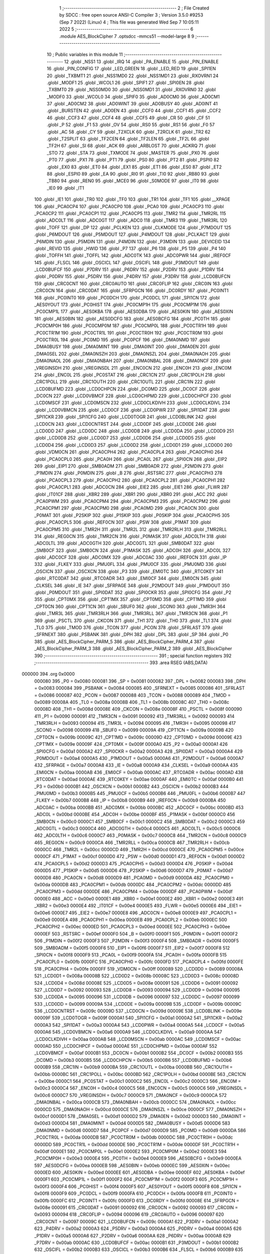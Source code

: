                                       1 ;--------------------------------------------------------
                                      2 ; File Created by SDCC : free open source ANSI-C Compiler
                                      3 ; Version 3.5.0 #9253 (Sep  7 2022) (Linux)
                                      4 ; This file was generated Wed Sep  7 10:05:11 2022
                                      5 ;--------------------------------------------------------
                                      6 	.module AES_BlockCipher
                                      7 	.optsdcc -mmcs51 --model-large
                                      8 	
                                      9 ;--------------------------------------------------------
                                     10 ; Public variables in this module
                                     11 ;--------------------------------------------------------
                                     12 	.globl _NSS1
                                     13 	.globl _IRQ
                                     14 	.globl _PA_ENABLE
                                     15 	.globl _PIN_ENABLE
                                     16 	.globl _PIN_CONFIG
                                     17 	.globl _LED_GREEN
                                     18 	.globl _LED_RED
                                     19 	.globl _SPI1EN
                                     20 	.globl _TXBMT1
                                     21 	.globl _NSS1MD0
                                     22 	.globl _NSS1MD1
                                     23 	.globl _RXOVRN1
                                     24 	.globl _MODF1
                                     25 	.globl _WCOL1
                                     26 	.globl _SPIF1
                                     27 	.globl _SPI0EN
                                     28 	.globl _TXBMT0
                                     29 	.globl _NSS0MD0
                                     30 	.globl _NSS0MD1
                                     31 	.globl _RXOVRN0
                                     32 	.globl _MODF0
                                     33 	.globl _WCOL0
                                     34 	.globl _SPIF0
                                     35 	.globl _AD0CM0
                                     36 	.globl _AD0CM1
                                     37 	.globl _AD0CM2
                                     38 	.globl _AD0WINT
                                     39 	.globl _AD0BUSY
                                     40 	.globl _AD0INT
                                     41 	.globl _BURSTEN
                                     42 	.globl _AD0EN
                                     43 	.globl _CCF0
                                     44 	.globl _CCF1
                                     45 	.globl _CCF2
                                     46 	.globl _CCF3
                                     47 	.globl _CCF4
                                     48 	.globl _CCF5
                                     49 	.globl _CR
                                     50 	.globl _CF
                                     51 	.globl _P
                                     52 	.globl _F1
                                     53 	.globl _OV
                                     54 	.globl _RS0
                                     55 	.globl _RS1
                                     56 	.globl _F0
                                     57 	.globl _AC
                                     58 	.globl _CY
                                     59 	.globl _T2XCLK
                                     60 	.globl _T2RCLK
                                     61 	.globl _TR2
                                     62 	.globl _T2SPLIT
                                     63 	.globl _TF2CEN
                                     64 	.globl _TF2LEN
                                     65 	.globl _TF2L
                                     66 	.globl _TF2H
                                     67 	.globl _SI
                                     68 	.globl _ACK
                                     69 	.globl _ARBLOST
                                     70 	.globl _ACKRQ
                                     71 	.globl _STO
                                     72 	.globl _STA
                                     73 	.globl _TXMODE
                                     74 	.globl _MASTER
                                     75 	.globl _PX0
                                     76 	.globl _PT0
                                     77 	.globl _PX1
                                     78 	.globl _PT1
                                     79 	.globl _PS0
                                     80 	.globl _PT2
                                     81 	.globl _PSPI0
                                     82 	.globl _EX0
                                     83 	.globl _ET0
                                     84 	.globl _EX1
                                     85 	.globl _ET1
                                     86 	.globl _ES0
                                     87 	.globl _ET2
                                     88 	.globl _ESPI0
                                     89 	.globl _EA
                                     90 	.globl _RI0
                                     91 	.globl _TI0
                                     92 	.globl _RB80
                                     93 	.globl _TB80
                                     94 	.globl _REN0
                                     95 	.globl _MCE0
                                     96 	.globl _S0MODE
                                     97 	.globl _IT0
                                     98 	.globl _IE0
                                     99 	.globl _IT1
                                    100 	.globl _IE1
                                    101 	.globl _TR0
                                    102 	.globl _TF0
                                    103 	.globl _TR1
                                    104 	.globl _TF1
                                    105 	.globl __XPAGE
                                    106 	.globl _PCA0CP4
                                    107 	.globl _PCA0CP0
                                    108 	.globl _PCA0
                                    109 	.globl _PCA0CP3
                                    110 	.globl _PCA0CP2
                                    111 	.globl _PCA0CP1
                                    112 	.globl _PCA0CP5
                                    113 	.globl _TMR2
                                    114 	.globl _TMR2RL
                                    115 	.globl _ADC0LT
                                    116 	.globl _ADC0GT
                                    117 	.globl _ADC0
                                    118 	.globl _TMR3
                                    119 	.globl _TMR3RL
                                    120 	.globl _TOFF
                                    121 	.globl _DP
                                    122 	.globl _PCLKEN
                                    123 	.globl _CLKMODE
                                    124 	.globl _P7MDOUT
                                    125 	.globl _P6MDOUT
                                    126 	.globl _P5MDOUT
                                    127 	.globl _P4MDOUT
                                    128 	.globl _PCLKACT
                                    129 	.globl _P6MDIN
                                    130 	.globl _P5MDIN
                                    131 	.globl _P4MDIN
                                    132 	.globl _P3MDIN
                                    133 	.globl _DEVICEID
                                    134 	.globl _REVID
                                    135 	.globl _HWID
                                    136 	.globl _P7
                                    137 	.globl _P6
                                    138 	.globl _P5
                                    139 	.globl _P4
                                    140 	.globl _TOFFH
                                    141 	.globl _TOFFL
                                    142 	.globl _ADC0TK
                                    143 	.globl _ADC0PWR
                                    144 	.globl _IREF0CF
                                    145 	.globl _FLSCL
                                    146 	.globl _OSCICL
                                    147 	.globl _OSCIFL
                                    148 	.globl _P3MDOUT
                                    149 	.globl _LCD0BUFCF
                                    150 	.globl _P7DRV
                                    151 	.globl _P6DRV
                                    152 	.globl _P2DRV
                                    153 	.globl _P1DRV
                                    154 	.globl _P0DRV
                                    155 	.globl _P5DRV
                                    156 	.globl _P4DRV
                                    157 	.globl _P3DRV
                                    158 	.globl _LCD0BUFCN
                                    159 	.globl _CRC0CNT
                                    160 	.globl _CRC0AUTO
                                    161 	.globl _CRC0FLIP
                                    162 	.globl _CRC0IN
                                    163 	.globl _CRC0CN
                                    164 	.globl _CRC0DAT
                                    165 	.globl _SFRPGCN
                                    166 	.globl _DC0RDY
                                    167 	.globl _PC0INT1
                                    168 	.globl _PC0INT0
                                    169 	.globl _PC0DCH
                                    170 	.globl _PC0DCL
                                    171 	.globl _SPI1CN
                                    172 	.globl _AES0YOUT
                                    173 	.globl _PC0HIST
                                    174 	.globl _PC0CMP1H
                                    175 	.globl _PC0CMP1M
                                    176 	.globl _PC0CMP1L
                                    177 	.globl _AES0KBA
                                    178 	.globl _AES0DBA
                                    179 	.globl _AES0KIN
                                    180 	.globl _AES0XIN
                                    181 	.globl _AES0BIN
                                    182 	.globl _AES0DCFG
                                    183 	.globl _AES0BCFG
                                    184 	.globl _PC0TH
                                    185 	.globl _PC0CMP0H
                                    186 	.globl _PC0CMP0M
                                    187 	.globl _PC0CMP0L
                                    188 	.globl _PC0CTR1H
                                    189 	.globl _PC0CTR1M
                                    190 	.globl _PC0CTR1L
                                    191 	.globl _PC0CTR0H
                                    192 	.globl _PC0CTR0M
                                    193 	.globl _PC0CTR0L
                                    194 	.globl _PC0MD
                                    195 	.globl _PC0PCF
                                    196 	.globl _DMA0NMD
                                    197 	.globl _DMA0BUSY
                                    198 	.globl _DMA0MINT
                                    199 	.globl _DMA0INT
                                    200 	.globl _DMA0EN
                                    201 	.globl _DMA0SEL
                                    202 	.globl _DMA0NSZH
                                    203 	.globl _DMA0NSZL
                                    204 	.globl _DMA0NAOH
                                    205 	.globl _DMA0NAOL
                                    206 	.globl _DMA0NBAH
                                    207 	.globl _DMA0NBAL
                                    208 	.globl _DMA0NCF
                                    209 	.globl _VREGINSDH
                                    210 	.globl _VREGINSDL
                                    211 	.globl _ENC0CN
                                    212 	.globl _ENC0H
                                    213 	.globl _ENC0M
                                    214 	.globl _ENC0L
                                    215 	.globl _PC0STAT
                                    216 	.globl _CRC1CN
                                    217 	.globl _CRC1POLH
                                    218 	.globl _CRC1POLL
                                    219 	.globl _CRC1OUTH
                                    220 	.globl _CRC1OUTL
                                    221 	.globl _CRC1IN
                                    222 	.globl _LCD0BUFMD
                                    223 	.globl _LCD0CHPCN
                                    224 	.globl _DC0MD
                                    225 	.globl _DC0CF
                                    226 	.globl _DC0CN
                                    227 	.globl _LCD0VBMCF
                                    228 	.globl _LCD0CHPMD
                                    229 	.globl _LCD0CHPCF
                                    230 	.globl _LCD0MSCF
                                    231 	.globl _LCD0MSCN
                                    232 	.globl _LCD0CLKDIVH
                                    233 	.globl _LCD0CLKDIVL
                                    234 	.globl _LCD0VBMCN
                                    235 	.globl _LCD0CF
                                    236 	.globl _LCD0PWR
                                    237 	.globl _SPI1DAT
                                    238 	.globl _SPI1CKR
                                    239 	.globl _SPI1CFG
                                    240 	.globl _LCD0TOGR
                                    241 	.globl _LCD0BLINK
                                    242 	.globl _LCD0CN
                                    243 	.globl _LCD0CNTRST
                                    244 	.globl _LCD0DF
                                    245 	.globl _LCD0DE
                                    246 	.globl _LCD0DD
                                    247 	.globl _LCD0DC
                                    248 	.globl _LCD0DB
                                    249 	.globl _LCD0DA
                                    250 	.globl _LCD0D9
                                    251 	.globl _LCD0D8
                                    252 	.globl _LCD0D7
                                    253 	.globl _LCD0D6
                                    254 	.globl _LCD0D5
                                    255 	.globl _LCD0D4
                                    256 	.globl _LCD0D3
                                    257 	.globl _LCD0D2
                                    258 	.globl _LCD0D1
                                    259 	.globl _LCD0D0
                                    260 	.globl _VDM0CN
                                    261 	.globl _PCA0CPH4
                                    262 	.globl _PCA0CPL4
                                    263 	.globl _PCA0CPH0
                                    264 	.globl _PCA0CPL0
                                    265 	.globl _PCA0H
                                    266 	.globl _PCA0L
                                    267 	.globl _SPI0CN
                                    268 	.globl _EIP2
                                    269 	.globl _EIP1
                                    270 	.globl _SMB0ADM
                                    271 	.globl _SMB0ADR
                                    272 	.globl _P2MDIN
                                    273 	.globl _P1MDIN
                                    274 	.globl _P0MDIN
                                    275 	.globl _B
                                    276 	.globl _RSTSRC
                                    277 	.globl _PCA0CPH3
                                    278 	.globl _PCA0CPL3
                                    279 	.globl _PCA0CPH2
                                    280 	.globl _PCA0CPL2
                                    281 	.globl _PCA0CPH1
                                    282 	.globl _PCA0CPL1
                                    283 	.globl _ADC0CN
                                    284 	.globl _EIE2
                                    285 	.globl _EIE1
                                    286 	.globl _FLWR
                                    287 	.globl _IT01CF
                                    288 	.globl _XBR2
                                    289 	.globl _XBR1
                                    290 	.globl _XBR0
                                    291 	.globl _ACC
                                    292 	.globl _PCA0PWM
                                    293 	.globl _PCA0CPM4
                                    294 	.globl _PCA0CPM3
                                    295 	.globl _PCA0CPM2
                                    296 	.globl _PCA0CPM1
                                    297 	.globl _PCA0CPM0
                                    298 	.globl _PCA0MD
                                    299 	.globl _PCA0CN
                                    300 	.globl _P0MAT
                                    301 	.globl _P2SKIP
                                    302 	.globl _P1SKIP
                                    303 	.globl _P0SKIP
                                    304 	.globl _PCA0CPH5
                                    305 	.globl _PCA0CPL5
                                    306 	.globl _REF0CN
                                    307 	.globl _PSW
                                    308 	.globl _P1MAT
                                    309 	.globl _PCA0CPM5
                                    310 	.globl _TMR2H
                                    311 	.globl _TMR2L
                                    312 	.globl _TMR2RLH
                                    313 	.globl _TMR2RLL
                                    314 	.globl _REG0CN
                                    315 	.globl _TMR2CN
                                    316 	.globl _P0MASK
                                    317 	.globl _ADC0LTH
                                    318 	.globl _ADC0LTL
                                    319 	.globl _ADC0GTH
                                    320 	.globl _ADC0GTL
                                    321 	.globl _SMB0DAT
                                    322 	.globl _SMB0CF
                                    323 	.globl _SMB0CN
                                    324 	.globl _P1MASK
                                    325 	.globl _ADC0H
                                    326 	.globl _ADC0L
                                    327 	.globl _ADC0CF
                                    328 	.globl _ADC0MX
                                    329 	.globl _ADC0AC
                                    330 	.globl _IREF0CN
                                    331 	.globl _IP
                                    332 	.globl _FLKEY
                                    333 	.globl _PMU0FL
                                    334 	.globl _PMU0CF
                                    335 	.globl _PMU0MD
                                    336 	.globl _OSCICN
                                    337 	.globl _OSCXCN
                                    338 	.globl _P3
                                    339 	.globl _EMI0TC
                                    340 	.globl _RTC0KEY
                                    341 	.globl _RTC0DAT
                                    342 	.globl _RTC0ADR
                                    343 	.globl _EMI0CF
                                    344 	.globl _EMI0CN
                                    345 	.globl _CLKSEL
                                    346 	.globl _IE
                                    347 	.globl _SFRPAGE
                                    348 	.globl _P2MDOUT
                                    349 	.globl _P1MDOUT
                                    350 	.globl _P0MDOUT
                                    351 	.globl _SPI0DAT
                                    352 	.globl _SPI0CKR
                                    353 	.globl _SPI0CFG
                                    354 	.globl _P2
                                    355 	.globl _CPT0MX
                                    356 	.globl _CPT1MX
                                    357 	.globl _CPT0MD
                                    358 	.globl _CPT1MD
                                    359 	.globl _CPT0CN
                                    360 	.globl _CPT1CN
                                    361 	.globl _SBUF0
                                    362 	.globl _SCON0
                                    363 	.globl _TMR3H
                                    364 	.globl _TMR3L
                                    365 	.globl _TMR3RLH
                                    366 	.globl _TMR3RLL
                                    367 	.globl _TMR3CN
                                    368 	.globl _P1
                                    369 	.globl _PSCTL
                                    370 	.globl _CKCON
                                    371 	.globl _TH1
                                    372 	.globl _TH0
                                    373 	.globl _TL1
                                    374 	.globl _TL0
                                    375 	.globl _TMOD
                                    376 	.globl _TCON
                                    377 	.globl _PCON
                                    378 	.globl _SFRLAST
                                    379 	.globl _SFRNEXT
                                    380 	.globl _PSBANK
                                    381 	.globl _DPH
                                    382 	.globl _DPL
                                    383 	.globl _SP
                                    384 	.globl _P0
                                    385 	.globl _AES_BlockCipher_PARM_5
                                    386 	.globl _AES_BlockCipher_PARM_4
                                    387 	.globl _AES_BlockCipher_PARM_3
                                    388 	.globl _AES_BlockCipher_PARM_2
                                    389 	.globl _AES_BlockCipher
                                    390 ;--------------------------------------------------------
                                    391 ; special function registers
                                    392 ;--------------------------------------------------------
                                    393 	.area RSEG    (ABS,DATA)
      000000                        394 	.org 0x0000
                           000080   395 _P0	=	0x0080
                           000081   396 _SP	=	0x0081
                           000082   397 _DPL	=	0x0082
                           000083   398 _DPH	=	0x0083
                           000084   399 _PSBANK	=	0x0084
                           000085   400 _SFRNEXT	=	0x0085
                           000086   401 _SFRLAST	=	0x0086
                           000087   402 _PCON	=	0x0087
                           000088   403 _TCON	=	0x0088
                           000089   404 _TMOD	=	0x0089
                           00008A   405 _TL0	=	0x008a
                           00008B   406 _TL1	=	0x008b
                           00008C   407 _TH0	=	0x008c
                           00008D   408 _TH1	=	0x008d
                           00008E   409 _CKCON	=	0x008e
                           00008F   410 _PSCTL	=	0x008f
                           000090   411 _P1	=	0x0090
                           000091   412 _TMR3CN	=	0x0091
                           000092   413 _TMR3RLL	=	0x0092
                           000093   414 _TMR3RLH	=	0x0093
                           000094   415 _TMR3L	=	0x0094
                           000095   416 _TMR3H	=	0x0095
                           000098   417 _SCON0	=	0x0098
                           000099   418 _SBUF0	=	0x0099
                           00009A   419 _CPT1CN	=	0x009a
                           00009B   420 _CPT0CN	=	0x009b
                           00009C   421 _CPT1MD	=	0x009c
                           00009D   422 _CPT0MD	=	0x009d
                           00009E   423 _CPT1MX	=	0x009e
                           00009F   424 _CPT0MX	=	0x009f
                           0000A0   425 _P2	=	0x00a0
                           0000A1   426 _SPI0CFG	=	0x00a1
                           0000A2   427 _SPI0CKR	=	0x00a2
                           0000A3   428 _SPI0DAT	=	0x00a3
                           0000A4   429 _P0MDOUT	=	0x00a4
                           0000A5   430 _P1MDOUT	=	0x00a5
                           0000A6   431 _P2MDOUT	=	0x00a6
                           0000A7   432 _SFRPAGE	=	0x00a7
                           0000A8   433 _IE	=	0x00a8
                           0000A9   434 _CLKSEL	=	0x00a9
                           0000AA   435 _EMI0CN	=	0x00aa
                           0000AB   436 _EMI0CF	=	0x00ab
                           0000AC   437 _RTC0ADR	=	0x00ac
                           0000AD   438 _RTC0DAT	=	0x00ad
                           0000AE   439 _RTC0KEY	=	0x00ae
                           0000AF   440 _EMI0TC	=	0x00af
                           0000B0   441 _P3	=	0x00b0
                           0000B1   442 _OSCXCN	=	0x00b1
                           0000B2   443 _OSCICN	=	0x00b2
                           0000B3   444 _PMU0MD	=	0x00b3
                           0000B5   445 _PMU0CF	=	0x00b5
                           0000B6   446 _PMU0FL	=	0x00b6
                           0000B7   447 _FLKEY	=	0x00b7
                           0000B8   448 _IP	=	0x00b8
                           0000B9   449 _IREF0CN	=	0x00b9
                           0000BA   450 _ADC0AC	=	0x00ba
                           0000BB   451 _ADC0MX	=	0x00bb
                           0000BC   452 _ADC0CF	=	0x00bc
                           0000BD   453 _ADC0L	=	0x00bd
                           0000BE   454 _ADC0H	=	0x00be
                           0000BF   455 _P1MASK	=	0x00bf
                           0000C0   456 _SMB0CN	=	0x00c0
                           0000C1   457 _SMB0CF	=	0x00c1
                           0000C2   458 _SMB0DAT	=	0x00c2
                           0000C3   459 _ADC0GTL	=	0x00c3
                           0000C4   460 _ADC0GTH	=	0x00c4
                           0000C5   461 _ADC0LTL	=	0x00c5
                           0000C6   462 _ADC0LTH	=	0x00c6
                           0000C7   463 _P0MASK	=	0x00c7
                           0000C8   464 _TMR2CN	=	0x00c8
                           0000C9   465 _REG0CN	=	0x00c9
                           0000CA   466 _TMR2RLL	=	0x00ca
                           0000CB   467 _TMR2RLH	=	0x00cb
                           0000CC   468 _TMR2L	=	0x00cc
                           0000CD   469 _TMR2H	=	0x00cd
                           0000CE   470 _PCA0CPM5	=	0x00ce
                           0000CF   471 _P1MAT	=	0x00cf
                           0000D0   472 _PSW	=	0x00d0
                           0000D1   473 _REF0CN	=	0x00d1
                           0000D2   474 _PCA0CPL5	=	0x00d2
                           0000D3   475 _PCA0CPH5	=	0x00d3
                           0000D4   476 _P0SKIP	=	0x00d4
                           0000D5   477 _P1SKIP	=	0x00d5
                           0000D6   478 _P2SKIP	=	0x00d6
                           0000D7   479 _P0MAT	=	0x00d7
                           0000D8   480 _PCA0CN	=	0x00d8
                           0000D9   481 _PCA0MD	=	0x00d9
                           0000DA   482 _PCA0CPM0	=	0x00da
                           0000DB   483 _PCA0CPM1	=	0x00db
                           0000DC   484 _PCA0CPM2	=	0x00dc
                           0000DD   485 _PCA0CPM3	=	0x00dd
                           0000DE   486 _PCA0CPM4	=	0x00de
                           0000DF   487 _PCA0PWM	=	0x00df
                           0000E0   488 _ACC	=	0x00e0
                           0000E1   489 _XBR0	=	0x00e1
                           0000E2   490 _XBR1	=	0x00e2
                           0000E3   491 _XBR2	=	0x00e3
                           0000E4   492 _IT01CF	=	0x00e4
                           0000E5   493 _FLWR	=	0x00e5
                           0000E6   494 _EIE1	=	0x00e6
                           0000E7   495 _EIE2	=	0x00e7
                           0000E8   496 _ADC0CN	=	0x00e8
                           0000E9   497 _PCA0CPL1	=	0x00e9
                           0000EA   498 _PCA0CPH1	=	0x00ea
                           0000EB   499 _PCA0CPL2	=	0x00eb
                           0000EC   500 _PCA0CPH2	=	0x00ec
                           0000ED   501 _PCA0CPL3	=	0x00ed
                           0000EE   502 _PCA0CPH3	=	0x00ee
                           0000EF   503 _RSTSRC	=	0x00ef
                           0000F0   504 _B	=	0x00f0
                           0000F1   505 _P0MDIN	=	0x00f1
                           0000F2   506 _P1MDIN	=	0x00f2
                           0000F3   507 _P2MDIN	=	0x00f3
                           0000F4   508 _SMB0ADR	=	0x00f4
                           0000F5   509 _SMB0ADM	=	0x00f5
                           0000F6   510 _EIP1	=	0x00f6
                           0000F7   511 _EIP2	=	0x00f7
                           0000F8   512 _SPI0CN	=	0x00f8
                           0000F9   513 _PCA0L	=	0x00f9
                           0000FA   514 _PCA0H	=	0x00fa
                           0000FB   515 _PCA0CPL0	=	0x00fb
                           0000FC   516 _PCA0CPH0	=	0x00fc
                           0000FD   517 _PCA0CPL4	=	0x00fd
                           0000FE   518 _PCA0CPH4	=	0x00fe
                           0000FF   519 _VDM0CN	=	0x00ff
                           000089   520 _LCD0D0	=	0x0089
                           00008A   521 _LCD0D1	=	0x008a
                           00008B   522 _LCD0D2	=	0x008b
                           00008C   523 _LCD0D3	=	0x008c
                           00008D   524 _LCD0D4	=	0x008d
                           00008E   525 _LCD0D5	=	0x008e
                           000091   526 _LCD0D6	=	0x0091
                           000092   527 _LCD0D7	=	0x0092
                           000093   528 _LCD0D8	=	0x0093
                           000094   529 _LCD0D9	=	0x0094
                           000095   530 _LCD0DA	=	0x0095
                           000096   531 _LCD0DB	=	0x0096
                           000097   532 _LCD0DC	=	0x0097
                           000099   533 _LCD0DD	=	0x0099
                           00009A   534 _LCD0DE	=	0x009a
                           00009B   535 _LCD0DF	=	0x009b
                           00009C   536 _LCD0CNTRST	=	0x009c
                           00009D   537 _LCD0CN	=	0x009d
                           00009E   538 _LCD0BLINK	=	0x009e
                           00009F   539 _LCD0TOGR	=	0x009f
                           0000A1   540 _SPI1CFG	=	0x00a1
                           0000A2   541 _SPI1CKR	=	0x00a2
                           0000A3   542 _SPI1DAT	=	0x00a3
                           0000A4   543 _LCD0PWR	=	0x00a4
                           0000A5   544 _LCD0CF	=	0x00a5
                           0000A6   545 _LCD0VBMCN	=	0x00a6
                           0000A9   546 _LCD0CLKDIVL	=	0x00a9
                           0000AA   547 _LCD0CLKDIVH	=	0x00aa
                           0000AB   548 _LCD0MSCN	=	0x00ab
                           0000AC   549 _LCD0MSCF	=	0x00ac
                           0000AD   550 _LCD0CHPCF	=	0x00ad
                           0000AE   551 _LCD0CHPMD	=	0x00ae
                           0000AF   552 _LCD0VBMCF	=	0x00af
                           0000B1   553 _DC0CN	=	0x00b1
                           0000B2   554 _DC0CF	=	0x00b2
                           0000B3   555 _DC0MD	=	0x00b3
                           0000B5   556 _LCD0CHPCN	=	0x00b5
                           0000B6   557 _LCD0BUFMD	=	0x00b6
                           0000B9   558 _CRC1IN	=	0x00b9
                           0000BA   559 _CRC1OUTL	=	0x00ba
                           0000BB   560 _CRC1OUTH	=	0x00bb
                           0000BC   561 _CRC1POLL	=	0x00bc
                           0000BD   562 _CRC1POLH	=	0x00bd
                           0000BE   563 _CRC1CN	=	0x00be
                           0000C1   564 _PC0STAT	=	0x00c1
                           0000C2   565 _ENC0L	=	0x00c2
                           0000C3   566 _ENC0M	=	0x00c3
                           0000C4   567 _ENC0H	=	0x00c4
                           0000C5   568 _ENC0CN	=	0x00c5
                           0000C6   569 _VREGINSDL	=	0x00c6
                           0000C7   570 _VREGINSDH	=	0x00c7
                           0000C9   571 _DMA0NCF	=	0x00c9
                           0000CA   572 _DMA0NBAL	=	0x00ca
                           0000CB   573 _DMA0NBAH	=	0x00cb
                           0000CC   574 _DMA0NAOL	=	0x00cc
                           0000CD   575 _DMA0NAOH	=	0x00cd
                           0000CE   576 _DMA0NSZL	=	0x00ce
                           0000CF   577 _DMA0NSZH	=	0x00cf
                           0000D1   578 _DMA0SEL	=	0x00d1
                           0000D2   579 _DMA0EN	=	0x00d2
                           0000D3   580 _DMA0INT	=	0x00d3
                           0000D4   581 _DMA0MINT	=	0x00d4
                           0000D5   582 _DMA0BUSY	=	0x00d5
                           0000D6   583 _DMA0NMD	=	0x00d6
                           0000D7   584 _PC0PCF	=	0x00d7
                           0000D9   585 _PC0MD	=	0x00d9
                           0000DA   586 _PC0CTR0L	=	0x00da
                           0000DB   587 _PC0CTR0M	=	0x00db
                           0000DC   588 _PC0CTR0H	=	0x00dc
                           0000DD   589 _PC0CTR1L	=	0x00dd
                           0000DE   590 _PC0CTR1M	=	0x00de
                           0000DF   591 _PC0CTR1H	=	0x00df
                           0000E1   592 _PC0CMP0L	=	0x00e1
                           0000E2   593 _PC0CMP0M	=	0x00e2
                           0000E3   594 _PC0CMP0H	=	0x00e3
                           0000E4   595 _PC0TH	=	0x00e4
                           0000E9   596 _AES0BCFG	=	0x00e9
                           0000EA   597 _AES0DCFG	=	0x00ea
                           0000EB   598 _AES0BIN	=	0x00eb
                           0000EC   599 _AES0XIN	=	0x00ec
                           0000ED   600 _AES0KIN	=	0x00ed
                           0000EE   601 _AES0DBA	=	0x00ee
                           0000EF   602 _AES0KBA	=	0x00ef
                           0000F1   603 _PC0CMP1L	=	0x00f1
                           0000F2   604 _PC0CMP1M	=	0x00f2
                           0000F3   605 _PC0CMP1H	=	0x00f3
                           0000F4   606 _PC0HIST	=	0x00f4
                           0000F5   607 _AES0YOUT	=	0x00f5
                           0000F8   608 _SPI1CN	=	0x00f8
                           0000F9   609 _PC0DCL	=	0x00f9
                           0000FA   610 _PC0DCH	=	0x00fa
                           0000FB   611 _PC0INT0	=	0x00fb
                           0000FC   612 _PC0INT1	=	0x00fc
                           0000FD   613 _DC0RDY	=	0x00fd
                           00008E   614 _SFRPGCN	=	0x008e
                           000091   615 _CRC0DAT	=	0x0091
                           000092   616 _CRC0CN	=	0x0092
                           000093   617 _CRC0IN	=	0x0093
                           000094   618 _CRC0FLIP	=	0x0094
                           000096   619 _CRC0AUTO	=	0x0096
                           000097   620 _CRC0CNT	=	0x0097
                           00009C   621 _LCD0BUFCN	=	0x009c
                           0000A1   622 _P3DRV	=	0x00a1
                           0000A2   623 _P4DRV	=	0x00a2
                           0000A3   624 _P5DRV	=	0x00a3
                           0000A4   625 _P0DRV	=	0x00a4
                           0000A5   626 _P1DRV	=	0x00a5
                           0000A6   627 _P2DRV	=	0x00a6
                           0000AA   628 _P6DRV	=	0x00aa
                           0000AB   629 _P7DRV	=	0x00ab
                           0000AC   630 _LCD0BUFCF	=	0x00ac
                           0000B1   631 _P3MDOUT	=	0x00b1
                           0000B2   632 _OSCIFL	=	0x00b2
                           0000B3   633 _OSCICL	=	0x00b3
                           0000B6   634 _FLSCL	=	0x00b6
                           0000B9   635 _IREF0CF	=	0x00b9
                           0000BB   636 _ADC0PWR	=	0x00bb
                           0000BC   637 _ADC0TK	=	0x00bc
                           0000BD   638 _TOFFL	=	0x00bd
                           0000BE   639 _TOFFH	=	0x00be
                           0000D9   640 _P4	=	0x00d9
                           0000DA   641 _P5	=	0x00da
                           0000DB   642 _P6	=	0x00db
                           0000DC   643 _P7	=	0x00dc
                           0000E9   644 _HWID	=	0x00e9
                           0000EA   645 _REVID	=	0x00ea
                           0000EB   646 _DEVICEID	=	0x00eb
                           0000F1   647 _P3MDIN	=	0x00f1
                           0000F2   648 _P4MDIN	=	0x00f2
                           0000F3   649 _P5MDIN	=	0x00f3
                           0000F4   650 _P6MDIN	=	0x00f4
                           0000F5   651 _PCLKACT	=	0x00f5
                           0000F9   652 _P4MDOUT	=	0x00f9
                           0000FA   653 _P5MDOUT	=	0x00fa
                           0000FB   654 _P6MDOUT	=	0x00fb
                           0000FC   655 _P7MDOUT	=	0x00fc
                           0000FD   656 _CLKMODE	=	0x00fd
                           0000FE   657 _PCLKEN	=	0x00fe
                           008382   658 _DP	=	0x8382
                           008685   659 _TOFF	=	0x8685
                           009392   660 _TMR3RL	=	0x9392
                           009594   661 _TMR3	=	0x9594
                           00BEBD   662 _ADC0	=	0xbebd
                           00C4C3   663 _ADC0GT	=	0xc4c3
                           00C6C5   664 _ADC0LT	=	0xc6c5
                           00CBCA   665 _TMR2RL	=	0xcbca
                           00CDCC   666 _TMR2	=	0xcdcc
                           00D3D2   667 _PCA0CP5	=	0xd3d2
                           00EAE9   668 _PCA0CP1	=	0xeae9
                           00ECEB   669 _PCA0CP2	=	0xeceb
                           00EEED   670 _PCA0CP3	=	0xeeed
                           00FAF9   671 _PCA0	=	0xfaf9
                           00FCFB   672 _PCA0CP0	=	0xfcfb
                           00FEFD   673 _PCA0CP4	=	0xfefd
                           0000AA   674 __XPAGE	=	0x00aa
                                    675 ;--------------------------------------------------------
                                    676 ; special function bits
                                    677 ;--------------------------------------------------------
                                    678 	.area RSEG    (ABS,DATA)
      000000                        679 	.org 0x0000
                           00008F   680 _TF1	=	0x008f
                           00008E   681 _TR1	=	0x008e
                           00008D   682 _TF0	=	0x008d
                           00008C   683 _TR0	=	0x008c
                           00008B   684 _IE1	=	0x008b
                           00008A   685 _IT1	=	0x008a
                           000089   686 _IE0	=	0x0089
                           000088   687 _IT0	=	0x0088
                           00009F   688 _S0MODE	=	0x009f
                           00009D   689 _MCE0	=	0x009d
                           00009C   690 _REN0	=	0x009c
                           00009B   691 _TB80	=	0x009b
                           00009A   692 _RB80	=	0x009a
                           000099   693 _TI0	=	0x0099
                           000098   694 _RI0	=	0x0098
                           0000AF   695 _EA	=	0x00af
                           0000AE   696 _ESPI0	=	0x00ae
                           0000AD   697 _ET2	=	0x00ad
                           0000AC   698 _ES0	=	0x00ac
                           0000AB   699 _ET1	=	0x00ab
                           0000AA   700 _EX1	=	0x00aa
                           0000A9   701 _ET0	=	0x00a9
                           0000A8   702 _EX0	=	0x00a8
                           0000BE   703 _PSPI0	=	0x00be
                           0000BD   704 _PT2	=	0x00bd
                           0000BC   705 _PS0	=	0x00bc
                           0000BB   706 _PT1	=	0x00bb
                           0000BA   707 _PX1	=	0x00ba
                           0000B9   708 _PT0	=	0x00b9
                           0000B8   709 _PX0	=	0x00b8
                           0000C7   710 _MASTER	=	0x00c7
                           0000C6   711 _TXMODE	=	0x00c6
                           0000C5   712 _STA	=	0x00c5
                           0000C4   713 _STO	=	0x00c4
                           0000C3   714 _ACKRQ	=	0x00c3
                           0000C2   715 _ARBLOST	=	0x00c2
                           0000C1   716 _ACK	=	0x00c1
                           0000C0   717 _SI	=	0x00c0
                           0000CF   718 _TF2H	=	0x00cf
                           0000CE   719 _TF2L	=	0x00ce
                           0000CD   720 _TF2LEN	=	0x00cd
                           0000CC   721 _TF2CEN	=	0x00cc
                           0000CB   722 _T2SPLIT	=	0x00cb
                           0000CA   723 _TR2	=	0x00ca
                           0000C9   724 _T2RCLK	=	0x00c9
                           0000C8   725 _T2XCLK	=	0x00c8
                           0000D7   726 _CY	=	0x00d7
                           0000D6   727 _AC	=	0x00d6
                           0000D5   728 _F0	=	0x00d5
                           0000D4   729 _RS1	=	0x00d4
                           0000D3   730 _RS0	=	0x00d3
                           0000D2   731 _OV	=	0x00d2
                           0000D1   732 _F1	=	0x00d1
                           0000D0   733 _P	=	0x00d0
                           0000DF   734 _CF	=	0x00df
                           0000DE   735 _CR	=	0x00de
                           0000DD   736 _CCF5	=	0x00dd
                           0000DC   737 _CCF4	=	0x00dc
                           0000DB   738 _CCF3	=	0x00db
                           0000DA   739 _CCF2	=	0x00da
                           0000D9   740 _CCF1	=	0x00d9
                           0000D8   741 _CCF0	=	0x00d8
                           0000EF   742 _AD0EN	=	0x00ef
                           0000EE   743 _BURSTEN	=	0x00ee
                           0000ED   744 _AD0INT	=	0x00ed
                           0000EC   745 _AD0BUSY	=	0x00ec
                           0000EB   746 _AD0WINT	=	0x00eb
                           0000EA   747 _AD0CM2	=	0x00ea
                           0000E9   748 _AD0CM1	=	0x00e9
                           0000E8   749 _AD0CM0	=	0x00e8
                           0000FF   750 _SPIF0	=	0x00ff
                           0000FE   751 _WCOL0	=	0x00fe
                           0000FD   752 _MODF0	=	0x00fd
                           0000FC   753 _RXOVRN0	=	0x00fc
                           0000FB   754 _NSS0MD1	=	0x00fb
                           0000FA   755 _NSS0MD0	=	0x00fa
                           0000F9   756 _TXBMT0	=	0x00f9
                           0000F8   757 _SPI0EN	=	0x00f8
                           0000FF   758 _SPIF1	=	0x00ff
                           0000FE   759 _WCOL1	=	0x00fe
                           0000FD   760 _MODF1	=	0x00fd
                           0000FC   761 _RXOVRN1	=	0x00fc
                           0000FB   762 _NSS1MD1	=	0x00fb
                           0000FA   763 _NSS1MD0	=	0x00fa
                           0000F9   764 _TXBMT1	=	0x00f9
                           0000F8   765 _SPI1EN	=	0x00f8
                           0000B6   766 _LED_RED	=	0x00b6
                           0000B7   767 _LED_GREEN	=	0x00b7
                           000082   768 _PIN_CONFIG	=	0x0082
                           000083   769 _PIN_ENABLE	=	0x0083
                           0000A5   770 _PA_ENABLE	=	0x00a5
                           000081   771 _IRQ	=	0x0081
                           0000A3   772 _NSS1	=	0x00a3
                                    773 ;--------------------------------------------------------
                                    774 ; overlayable register banks
                                    775 ;--------------------------------------------------------
                                    776 	.area REG_BANK_0	(REL,OVR,DATA)
      000000                        777 	.ds 8
                                    778 ;--------------------------------------------------------
                                    779 ; internal ram data
                                    780 ;--------------------------------------------------------
                                    781 	.area DSEG    (DATA)
                                    782 ;--------------------------------------------------------
                                    783 ; overlayable items in internal ram 
                                    784 ;--------------------------------------------------------
                                    785 ;--------------------------------------------------------
                                    786 ; indirectly addressable internal ram data
                                    787 ;--------------------------------------------------------
                                    788 	.area ISEG    (DATA)
                                    789 ;--------------------------------------------------------
                                    790 ; absolute internal ram data
                                    791 ;--------------------------------------------------------
                                    792 	.area IABS    (ABS,DATA)
                                    793 	.area IABS    (ABS,DATA)
                                    794 ;--------------------------------------------------------
                                    795 ; bit data
                                    796 ;--------------------------------------------------------
                                    797 	.area BSEG    (BIT)
                                    798 ;--------------------------------------------------------
                                    799 ; paged external ram data
                                    800 ;--------------------------------------------------------
                                    801 	.area PSEG    (PAG,XDATA)
                                    802 ;--------------------------------------------------------
                                    803 ; external ram data
                                    804 ;--------------------------------------------------------
                                    805 	.area XSEG    (XDATA)
      00063D                        806 _AES_BlockCipher_PARM_2:
      00063D                        807 	.ds 2
      00063F                        808 _AES_BlockCipher_PARM_3:
      00063F                        809 	.ds 2
      000641                        810 _AES_BlockCipher_PARM_4:
      000641                        811 	.ds 2
      000643                        812 _AES_BlockCipher_PARM_5:
      000643                        813 	.ds 2
      000645                        814 _AES_BlockCipher_operation_1_130:
      000645                        815 	.ds 1
      000646                        816 _AES_BlockCipher_length_1_131:
      000646                        817 	.ds 2
      000648                        818 _AES_BlockCipher_addr_1_131:
      000648                        819 	.ds 2
                                    820 ;--------------------------------------------------------
                                    821 ; absolute external ram data
                                    822 ;--------------------------------------------------------
                                    823 	.area XABS    (ABS,XDATA)
                                    824 ;--------------------------------------------------------
                                    825 ; external initialized ram data
                                    826 ;--------------------------------------------------------
                                    827 	.area XISEG   (XDATA)
                                    828 	.area HOME    (CODE)
                                    829 	.area GSINIT0 (CODE)
                                    830 	.area GSINIT1 (CODE)
                                    831 	.area GSINIT2 (CODE)
                                    832 	.area GSINIT3 (CODE)
                                    833 	.area GSINIT4 (CODE)
                                    834 	.area GSINIT5 (CODE)
                                    835 	.area GSINIT  (CODE)
                                    836 	.area GSFINAL (CODE)
                                    837 	.area CSEG    (CODE)
                                    838 ;--------------------------------------------------------
                                    839 ; global & static initialisations
                                    840 ;--------------------------------------------------------
                                    841 	.area HOME    (CODE)
                                    842 	.area GSINIT  (CODE)
                                    843 	.area GSFINAL (CODE)
                                    844 	.area GSINIT  (CODE)
                                    845 ;--------------------------------------------------------
                                    846 ; Home
                                    847 ;--------------------------------------------------------
                                    848 	.area HOME    (CODE)
                                    849 	.area HOME    (CODE)
                                    850 ;--------------------------------------------------------
                                    851 ; code
                                    852 ;--------------------------------------------------------
                                    853 	.area CSEG    (CODE)
                                    854 ;------------------------------------------------------------
                                    855 ;Allocation info for local variables in function 'AES_BlockCipher'
                                    856 ;------------------------------------------------------------
                                    857 ;plainText                 Allocated with name '_AES_BlockCipher_PARM_2'
                                    858 ;cipherText                Allocated with name '_AES_BlockCipher_PARM_3'
                                    859 ;key                       Allocated with name '_AES_BlockCipher_PARM_4'
                                    860 ;blocks                    Allocated with name '_AES_BlockCipher_PARM_5'
                                    861 ;operation                 Allocated with name '_AES_BlockCipher_operation_1_130'
                                    862 ;length                    Allocated with name '_AES_BlockCipher_length_1_131'
                                    863 ;addr                      Allocated with name '_AES_BlockCipher_addr_1_131'
                                    864 ;keyLength                 Allocated with name '_AES_BlockCipher_keyLength_1_131'
                                    865 ;------------------------------------------------------------
                                    866 ;	radio/AES/AES_BlockCipher.c:90: AES_BLOCK_CIPHER_STATUS AES_BlockCipher (AES_BLOCK_CIPHER_OPERATION operation,
                                    867 ;	-----------------------------------------
                                    868 ;	 function AES_BlockCipher
                                    869 ;	-----------------------------------------
      005D3E                        870 _AES_BlockCipher:
                           000007   871 	ar7 = 0x07
                           000006   872 	ar6 = 0x06
                           000005   873 	ar5 = 0x05
                           000004   874 	ar4 = 0x04
                           000003   875 	ar3 = 0x03
                           000002   876 	ar2 = 0x02
                           000001   877 	ar1 = 0x01
                           000000   878 	ar0 = 0x00
      005D3E E5 82            [12]  879 	mov	a,dpl
      005D40 90 06 45         [24]  880 	mov	dptr,#_AES_BlockCipher_operation_1_130
      005D43 F0               [24]  881 	movx	@dptr,a
                                    882 ;	radio/AES/AES_BlockCipher.c:103: if((operation == DECRYPTION_UNDEFINED)||(operation >= ENCRYPTION_UNDEFINED))
      005D44 E0               [24]  883 	movx	a,@dptr
      005D45 FF               [12]  884 	mov	r7,a
      005D46 BF 03 02         [24]  885 	cjne	r7,#0x03,00130$
      005D49 80 05            [24]  886 	sjmp	00101$
      005D4B                        887 00130$:
      005D4B BF 07 00         [24]  888 	cjne	r7,#0x07,00131$
      005D4E                        889 00131$:
      005D4E 40 04            [24]  890 	jc	00102$
      005D50                        891 00101$:
                                    892 ;	radio/AES/AES_BlockCipher.c:105: return ERROR_INVALID_PARAMETER;
      005D50 75 82 01         [24]  893 	mov	dpl,#0x01
      005D53 22               [24]  894 	ret
      005D54                        895 00102$:
                                    896 ;	radio/AES/AES_BlockCipher.c:110: keyLength = (((operation & 0x03) + 2) << 3);
      005D54 74 03            [12]  897 	mov	a,#0x03
      005D56 5F               [12]  898 	anl	a,r7
      005D57 24 02            [12]  899 	add	a,#0x02
      005D59 C4               [12]  900 	swap	a
      005D5A 03               [12]  901 	rr	a
      005D5B 54 F8            [12]  902 	anl	a,#0xF8
      005D5D FE               [12]  903 	mov	r6,a
                                    904 ;	radio/AES/AES_BlockCipher.c:114: length.U16 = (blocks << 4);
      005D5E 90 06 43         [24]  905 	mov	dptr,#_AES_BlockCipher_PARM_5
      005D61 E0               [24]  906 	movx	a,@dptr
      005D62 FC               [12]  907 	mov	r4,a
      005D63 A3               [24]  908 	inc	dptr
      005D64 E0               [24]  909 	movx	a,@dptr
      005D65 C4               [12]  910 	swap	a
      005D66 54 F0            [12]  911 	anl	a,#0xF0
      005D68 CC               [12]  912 	xch	a,r4
      005D69 C4               [12]  913 	swap	a
      005D6A CC               [12]  914 	xch	a,r4
      005D6B 6C               [12]  915 	xrl	a,r4
      005D6C CC               [12]  916 	xch	a,r4
      005D6D 54 F0            [12]  917 	anl	a,#0xF0
      005D6F CC               [12]  918 	xch	a,r4
      005D70 6C               [12]  919 	xrl	a,r4
      005D71 FD               [12]  920 	mov	r5,a
      005D72 90 06 46         [24]  921 	mov	dptr,#_AES_BlockCipher_length_1_131
      005D75 EC               [12]  922 	mov	a,r4
      005D76 F0               [24]  923 	movx	@dptr,a
      005D77 ED               [12]  924 	mov	a,r5
      005D78 A3               [24]  925 	inc	dptr
      005D79 F0               [24]  926 	movx	@dptr,a
                                    927 ;	radio/AES/AES_BlockCipher.c:116: SFRPAGE = DPPE_PAGE;
      005D7A 75 A7 02         [24]  928 	mov	_SFRPAGE,#0x02
                                    929 ;	radio/AES/AES_BlockCipher.c:118: AES0BCFG = 0x00;                    // Disable for now
      005D7D 75 E9 00         [24]  930 	mov	_AES0BCFG,#0x00
                                    931 ;	radio/AES/AES_BlockCipher.c:119: AES0DCFG = 0x00;                    // Disable for now
      005D80 75 EA 00         [24]  932 	mov	_AES0DCFG,#0x00
                                    933 ;	radio/AES/AES_BlockCipher.c:122: DMA0EN &= ~AES0_KBY_MASK;
      005D83 AD D2            [24]  934 	mov	r5,_DMA0EN
      005D85 74 A7            [12]  935 	mov	a,#0xA7
      005D87 5D               [12]  936 	anl	a,r5
      005D88 F5 D2            [12]  937 	mov	_DMA0EN,a
                                    938 ;	radio/AES/AES_BlockCipher.c:128: DMA0SEL = AES0KIN_CHANNEL;
      005D8A 75 D1 03         [24]  939 	mov	_DMA0SEL,#0x03
                                    940 ;	radio/AES/AES_BlockCipher.c:129: DMA0NCF = AES0KIN_PERIPHERAL_REQUEST;
      005D8D 75 C9 05         [24]  941 	mov	_DMA0NCF,#0x05
                                    942 ;	radio/AES/AES_BlockCipher.c:130: DMA0NMD = WRAPPING;
      005D90 75 D6 01         [24]  943 	mov	_DMA0NMD,#0x01
                                    944 ;	radio/AES/AES_BlockCipher.c:131: addr.U16 = (U16)(key);
      005D93 90 06 41         [24]  945 	mov	dptr,#_AES_BlockCipher_PARM_4
      005D96 E0               [24]  946 	movx	a,@dptr
      005D97 FC               [12]  947 	mov	r4,a
      005D98 A3               [24]  948 	inc	dptr
      005D99 E0               [24]  949 	movx	a,@dptr
      005D9A FD               [12]  950 	mov	r5,a
      005D9B 90 06 48         [24]  951 	mov	dptr,#_AES_BlockCipher_addr_1_131
      005D9E EC               [12]  952 	mov	a,r4
      005D9F F0               [24]  953 	movx	@dptr,a
      005DA0 ED               [12]  954 	mov	a,r5
      005DA1 A3               [24]  955 	inc	dptr
      005DA2 F0               [24]  956 	movx	@dptr,a
                                    957 ;	radio/AES/AES_BlockCipher.c:132: DMA0NBAL = addr.U8[LSB];
      005DA3 90 06 48         [24]  958 	mov	dptr,#_AES_BlockCipher_addr_1_131
      005DA6 E0               [24]  959 	movx	a,@dptr
      005DA7 F5 CA            [12]  960 	mov	_DMA0NBAL,a
                                    961 ;	radio/AES/AES_BlockCipher.c:133: DMA0NBAH = addr.U8[MSB];
      005DA9 90 06 49         [24]  962 	mov	dptr,#(_AES_BlockCipher_addr_1_131 + 0x0001)
      005DAC E0               [24]  963 	movx	a,@dptr
      005DAD F5 CB            [12]  964 	mov	_DMA0NBAH,a
                                    965 ;	radio/AES/AES_BlockCipher.c:134: DMA0NSZH = 0;
      005DAF 75 CF 00         [24]  966 	mov	_DMA0NSZH,#0x00
                                    967 ;	radio/AES/AES_BlockCipher.c:135: DMA0NSZL = keyLength;
      005DB2 8E CE            [24]  968 	mov	_DMA0NSZL,r6
                                    969 ;	radio/AES/AES_BlockCipher.c:136: DMA0NAOL = 0;
                                    970 ;	radio/AES/AES_BlockCipher.c:137: DMA0NAOH = 0;
                                    971 ;	radio/AES/AES_BlockCipher.c:142: if(operation & ENCRYPTION_MODE)
      005DB4 E4               [12]  972 	clr	a
      005DB5 F5 CC            [12]  973 	mov	_DMA0NAOL,a
      005DB7 F5 CD            [12]  974 	mov	_DMA0NAOH,a
      005DB9 EF               [12]  975 	mov	a,r7
      005DBA 30 E2 12         [24]  976 	jnb	acc.2,00106$
                                    977 ;	radio/AES/AES_BlockCipher.c:143: addr.U16 = (U16)(plainText);
      005DBD 90 06 3D         [24]  978 	mov	dptr,#_AES_BlockCipher_PARM_2
      005DC0 E0               [24]  979 	movx	a,@dptr
      005DC1 FD               [12]  980 	mov	r5,a
      005DC2 A3               [24]  981 	inc	dptr
      005DC3 E0               [24]  982 	movx	a,@dptr
      005DC4 FE               [12]  983 	mov	r6,a
      005DC5 90 06 48         [24]  984 	mov	dptr,#_AES_BlockCipher_addr_1_131
      005DC8 ED               [12]  985 	mov	a,r5
      005DC9 F0               [24]  986 	movx	@dptr,a
      005DCA EE               [12]  987 	mov	a,r6
      005DCB A3               [24]  988 	inc	dptr
      005DCC F0               [24]  989 	movx	@dptr,a
      005DCD 80 10            [24]  990 	sjmp	00107$
      005DCF                        991 00106$:
                                    992 ;	radio/AES/AES_BlockCipher.c:145: addr.U16 = (U16)(cipherText);
      005DCF 90 06 3F         [24]  993 	mov	dptr,#_AES_BlockCipher_PARM_3
      005DD2 E0               [24]  994 	movx	a,@dptr
      005DD3 FD               [12]  995 	mov	r5,a
      005DD4 A3               [24]  996 	inc	dptr
      005DD5 E0               [24]  997 	movx	a,@dptr
      005DD6 FE               [12]  998 	mov	r6,a
      005DD7 90 06 48         [24]  999 	mov	dptr,#_AES_BlockCipher_addr_1_131
      005DDA ED               [12] 1000 	mov	a,r5
      005DDB F0               [24] 1001 	movx	@dptr,a
      005DDC EE               [12] 1002 	mov	a,r6
      005DDD A3               [24] 1003 	inc	dptr
      005DDE F0               [24] 1004 	movx	@dptr,a
      005DDF                       1005 00107$:
                                   1006 ;	radio/AES/AES_BlockCipher.c:152: DMA0SEL = AES0BIN_CHANNEL;
      005DDF 75 D1 04         [24] 1007 	mov	_DMA0SEL,#0x04
                                   1008 ;	radio/AES/AES_BlockCipher.c:153: DMA0NCF = AES0BIN_PERIPHERAL_REQUEST;
      005DE2 75 C9 06         [24] 1009 	mov	_DMA0NCF,#0x06
                                   1010 ;	radio/AES/AES_BlockCipher.c:154: DMA0NMD = NO_WRAPPING;
      005DE5 75 D6 00         [24] 1011 	mov	_DMA0NMD,#0x00
                                   1012 ;	radio/AES/AES_BlockCipher.c:155: DMA0NBAL = addr.U8[LSB];
      005DE8 90 06 48         [24] 1013 	mov	dptr,#_AES_BlockCipher_addr_1_131
      005DEB E0               [24] 1014 	movx	a,@dptr
      005DEC F5 CA            [12] 1015 	mov	_DMA0NBAL,a
                                   1016 ;	radio/AES/AES_BlockCipher.c:156: DMA0NBAH = addr.U8[MSB];
      005DEE 90 06 49         [24] 1017 	mov	dptr,#(_AES_BlockCipher_addr_1_131 + 0x0001)
      005DF1 E0               [24] 1018 	movx	a,@dptr
      005DF2 F5 CB            [12] 1019 	mov	_DMA0NBAH,a
                                   1020 ;	radio/AES/AES_BlockCipher.c:157: DMA0NSZL = length.U8[LSB];
      005DF4 90 06 46         [24] 1021 	mov	dptr,#_AES_BlockCipher_length_1_131
      005DF7 E0               [24] 1022 	movx	a,@dptr
      005DF8 F5 CE            [12] 1023 	mov	_DMA0NSZL,a
                                   1024 ;	radio/AES/AES_BlockCipher.c:158: DMA0NSZH = length.U8[MSB];
      005DFA 90 06 47         [24] 1025 	mov	dptr,#(_AES_BlockCipher_length_1_131 + 0x0001)
      005DFD E0               [24] 1026 	movx	a,@dptr
      005DFE F5 CF            [12] 1027 	mov	_DMA0NSZH,a
                                   1028 ;	radio/AES/AES_BlockCipher.c:159: DMA0NAOL = 0;
                                   1029 ;	radio/AES/AES_BlockCipher.c:160: DMA0NAOH = 0;
                                   1030 ;	radio/AES/AES_BlockCipher.c:165: if(operation & ENCRYPTION_MODE)
      005E00 E4               [12] 1031 	clr	a
      005E01 F5 CC            [12] 1032 	mov	_DMA0NAOL,a
      005E03 F5 CD            [12] 1033 	mov	_DMA0NAOH,a
      005E05 EF               [12] 1034 	mov	a,r7
      005E06 30 E2 12         [24] 1035 	jnb	acc.2,00109$
                                   1036 ;	radio/AES/AES_BlockCipher.c:166: addr.U16 = (U16)(cipherText);
      005E09 90 06 3F         [24] 1037 	mov	dptr,#_AES_BlockCipher_PARM_3
      005E0C E0               [24] 1038 	movx	a,@dptr
      005E0D FD               [12] 1039 	mov	r5,a
      005E0E A3               [24] 1040 	inc	dptr
      005E0F E0               [24] 1041 	movx	a,@dptr
      005E10 FE               [12] 1042 	mov	r6,a
      005E11 90 06 48         [24] 1043 	mov	dptr,#_AES_BlockCipher_addr_1_131
      005E14 ED               [12] 1044 	mov	a,r5
      005E15 F0               [24] 1045 	movx	@dptr,a
      005E16 EE               [12] 1046 	mov	a,r6
      005E17 A3               [24] 1047 	inc	dptr
      005E18 F0               [24] 1048 	movx	@dptr,a
      005E19 80 10            [24] 1049 	sjmp	00110$
      005E1B                       1050 00109$:
                                   1051 ;	radio/AES/AES_BlockCipher.c:168: addr.U16 = (U16)(plainText);
      005E1B 90 06 3D         [24] 1052 	mov	dptr,#_AES_BlockCipher_PARM_2
      005E1E E0               [24] 1053 	movx	a,@dptr
      005E1F FD               [12] 1054 	mov	r5,a
      005E20 A3               [24] 1055 	inc	dptr
      005E21 E0               [24] 1056 	movx	a,@dptr
      005E22 FE               [12] 1057 	mov	r6,a
      005E23 90 06 48         [24] 1058 	mov	dptr,#_AES_BlockCipher_addr_1_131
      005E26 ED               [12] 1059 	mov	a,r5
      005E27 F0               [24] 1060 	movx	@dptr,a
      005E28 EE               [12] 1061 	mov	a,r6
      005E29 A3               [24] 1062 	inc	dptr
      005E2A F0               [24] 1063 	movx	@dptr,a
      005E2B                       1064 00110$:
                                   1065 ;	radio/AES/AES_BlockCipher.c:175: DMA0SEL = AES0YOUT_CHANNEL;
      005E2B 75 D1 06         [24] 1066 	mov	_DMA0SEL,#0x06
                                   1067 ;	radio/AES/AES_BlockCipher.c:176: DMA0NCF = AES0YOUT_PERIPHERAL_REQUEST|DMA_INT_EN;
      005E2E 75 C9 88         [24] 1068 	mov	_DMA0NCF,#0x88
                                   1069 ;	radio/AES/AES_BlockCipher.c:177: DMA0NMD = NO_WRAPPING;
      005E31 75 D6 00         [24] 1070 	mov	_DMA0NMD,#0x00
                                   1071 ;	radio/AES/AES_BlockCipher.c:178: DMA0NBAL = addr.U8[LSB];
      005E34 90 06 48         [24] 1072 	mov	dptr,#_AES_BlockCipher_addr_1_131
      005E37 E0               [24] 1073 	movx	a,@dptr
      005E38 F5 CA            [12] 1074 	mov	_DMA0NBAL,a
                                   1075 ;	radio/AES/AES_BlockCipher.c:179: DMA0NBAH = addr.U8[MSB];
      005E3A 90 06 49         [24] 1076 	mov	dptr,#(_AES_BlockCipher_addr_1_131 + 0x0001)
      005E3D E0               [24] 1077 	movx	a,@dptr
      005E3E F5 CB            [12] 1078 	mov	_DMA0NBAH,a
                                   1079 ;	radio/AES/AES_BlockCipher.c:180: DMA0NSZL = length.U8[LSB];
      005E40 90 06 46         [24] 1080 	mov	dptr,#_AES_BlockCipher_length_1_131
      005E43 E0               [24] 1081 	movx	a,@dptr
      005E44 F5 CE            [12] 1082 	mov	_DMA0NSZL,a
                                   1083 ;	radio/AES/AES_BlockCipher.c:181: DMA0NSZH = length.U8[MSB];
      005E46 90 06 47         [24] 1084 	mov	dptr,#(_AES_BlockCipher_length_1_131 + 0x0001)
      005E49 E0               [24] 1085 	movx	a,@dptr
      005E4A F5 CF            [12] 1086 	mov	_DMA0NSZH,a
                                   1087 ;	radio/AES/AES_BlockCipher.c:182: DMA0NAOH = 0;
      005E4C 75 CD 00         [24] 1088 	mov	_DMA0NAOH,#0x00
                                   1089 ;	radio/AES/AES_BlockCipher.c:183: DMA0NAOL = 0;
      005E4F 75 CC 00         [24] 1090 	mov	_DMA0NAOL,#0x00
                                   1091 ;	radio/AES/AES_BlockCipher.c:186: DMA0INT &= ~AES0_KBY_MASK;
      005E52 AE D3            [24] 1092 	mov	r6,_DMA0INT
      005E54 74 A7            [12] 1093 	mov	a,#0xA7
      005E56 5E               [12] 1094 	anl	a,r6
      005E57 F5 D3            [12] 1095 	mov	_DMA0INT,a
                                   1096 ;	radio/AES/AES_BlockCipher.c:190: DMA0EN  |= AES0_KBY_MASK;
      005E59 43 D2 58         [24] 1097 	orl	_DMA0EN,#0x58
                                   1098 ;	radio/AES/AES_BlockCipher.c:194: AES0DCFG = AES_OUTPUT;
      005E5C 75 EA 00         [24] 1099 	mov	_AES0DCFG,#0x00
                                   1100 ;	radio/AES/AES_BlockCipher.c:198: AES0BCFG = operation;
      005E5F 8F E9            [24] 1101 	mov	_AES0BCFG,r7
                                   1102 ;	radio/AES/AES_BlockCipher.c:201: AES0BCFG |= AES_ENABLE;
      005E61 43 E9 08         [24] 1103 	orl	_AES0BCFG,#0x08
                                   1104 ;	radio/AES/AES_BlockCipher.c:204: EIE2 |= 0x20;
      005E64 43 E7 20         [24] 1105 	orl	_EIE2,#0x20
                                   1106 ;	radio/AES/AES_BlockCipher.c:209: do
      005E67                       1107 00111$:
                                   1108 ;	radio/AES/AES_BlockCipher.c:215: }  while((DMA0INT & AES0YOUT_MASK)==0);
      005E67 E5 D3            [12] 1109 	mov	a,_DMA0INT
      005E69 30 E6 FB         [24] 1110 	jnb	acc.6,00111$
                                   1111 ;	radio/AES/AES_BlockCipher.c:218: AES0BCFG = 0x00;
      005E6C 75 E9 00         [24] 1112 	mov	_AES0BCFG,#0x00
                                   1113 ;	radio/AES/AES_BlockCipher.c:219: AES0DCFG = 0x00;
      005E6F 75 EA 00         [24] 1114 	mov	_AES0DCFG,#0x00
                                   1115 ;	radio/AES/AES_BlockCipher.c:222: DMA0EN &= ~AES0_KBY_MASK;
      005E72 AF D2            [24] 1116 	mov	r7,_DMA0EN
      005E74 74 A7            [12] 1117 	mov	a,#0xA7
      005E76 5F               [12] 1118 	anl	a,r7
      005E77 F5 D2            [12] 1119 	mov	_DMA0EN,a
                                   1120 ;	radio/AES/AES_BlockCipher.c:224: DMA0INT &= ~AES0_KBY_MASK;
      005E79 AF D3            [24] 1121 	mov	r7,_DMA0INT
      005E7B 74 A7            [12] 1122 	mov	a,#0xA7
      005E7D 5F               [12] 1123 	anl	a,r7
      005E7E F5 D3            [12] 1124 	mov	_DMA0INT,a
                                   1125 ;	radio/AES/AES_BlockCipher.c:226: return SUCCESS;                     // Success!!
      005E80 75 82 00         [24] 1126 	mov	dpl,#0x00
      005E83 22               [24] 1127 	ret
                                   1128 	.area CSEG    (CODE)
                                   1129 	.area CONST   (CODE)
                                   1130 	.area XINIT   (CODE)
                                   1131 	.area CABS    (ABS,CODE)
